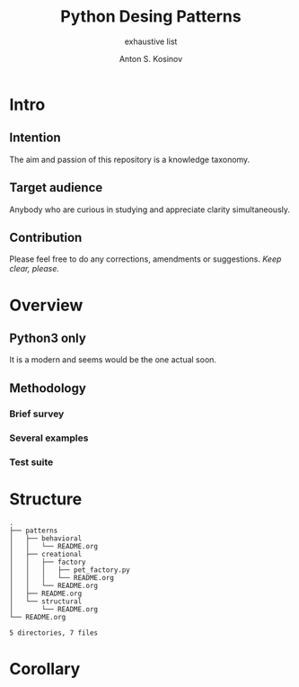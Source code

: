 #+AUTHOR:    Anton S. Kosinov
#+TITLE:     Python Desing Patterns
#+SUBTITLE:  exhaustive list
#+EMAIL:     a.s.kosinov@gmail.com
#+LANGUAGE: en
#+STARTUP: showall
* Intro
** Intention
   The aim and passion of this repository is a knowledge taxonomy.
** Target audience
   Anybody who are curious in studying and appreciate clarity simultaneously.
** Contribution
   Please feel free to do any corrections, amendments or suggestions.
   /Keep clear, please./
* Overview
** Python3 only
   It is a modern and seems would be the one actual soon.
** Methodology
*** Brief survey
*** Several examples
*** Test suite
* Structure
  #+BEGIN_SRC shell :results output :exports results
  tree -I '*~|#*'
  #+END_SRC

  #+RESULTS:
  #+begin_example
  .
  ├── patterns
  │   ├── behavioral
  │   │   └── README.org
  │   ├── creational
  │   │   ├── factory
  │   │   │   ├── pet_factory.py
  │   │   │   └── README.org
  │   │   └── README.org
  │   ├── README.org
  │   └── structural
  │       └── README.org
  └── README.org

  5 directories, 7 files
#+end_example

* Corollary

